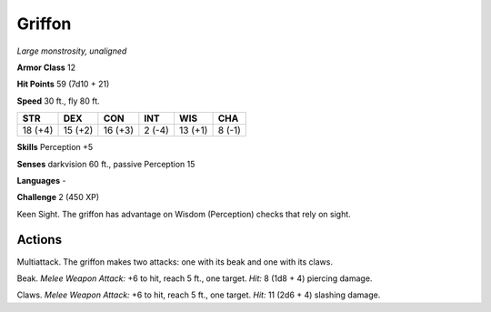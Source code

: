 .. _Griffon:

Griffon
-------


.. https://stackoverflow.com/questions/11984652/bold-italic-in-restructuredtext

.. raw:: html

   <style type="text/css">
     span.bolditalic {
       font-weight: bold;
       font-style: italic;
     }
   </style>

.. role:: bi
   :class: bolditalic


*Large monstrosity, unaligned*

**Armor Class** 12

**Hit Points** 59 (7d10 + 21)

**Speed** 30 ft., fly 80 ft.

+-----------+-----------+-----------+-----------+-----------+-----------+
| STR       | DEX       | CON       | INT       | WIS       | CHA       |
+===========+===========+===========+===========+===========+===========+
| 18 (+4)   | 15 (+2)   | 16 (+3)   | 2 (-4)    | 13 (+1)   | 8 (-1)    |
+-----------+-----------+-----------+-----------+-----------+-----------+

**Skills** Perception +5

**Senses** darkvision 60 ft., passive Perception 15

**Languages** -

**Challenge** 2 (450 XP)

:bi:`Keen Sight`. The griffon has advantage on Wisdom (Perception)
checks that rely on sight.


Actions
^^^^^^^

:bi:`Multiattack`. The griffon makes two attacks: one with its beak and
one with its claws.

:bi:`Beak`. *Melee Weapon Attack:* +6 to hit, reach 5 ft., one target.
*Hit:* 8 (1d8 + 4) piercing damage.

:bi:`Claws.` *Melee Weapon Attack:* +6 to hit, reach 5 ft., one target.
*Hit:* 11 (2d6 + 4) slashing damage.

